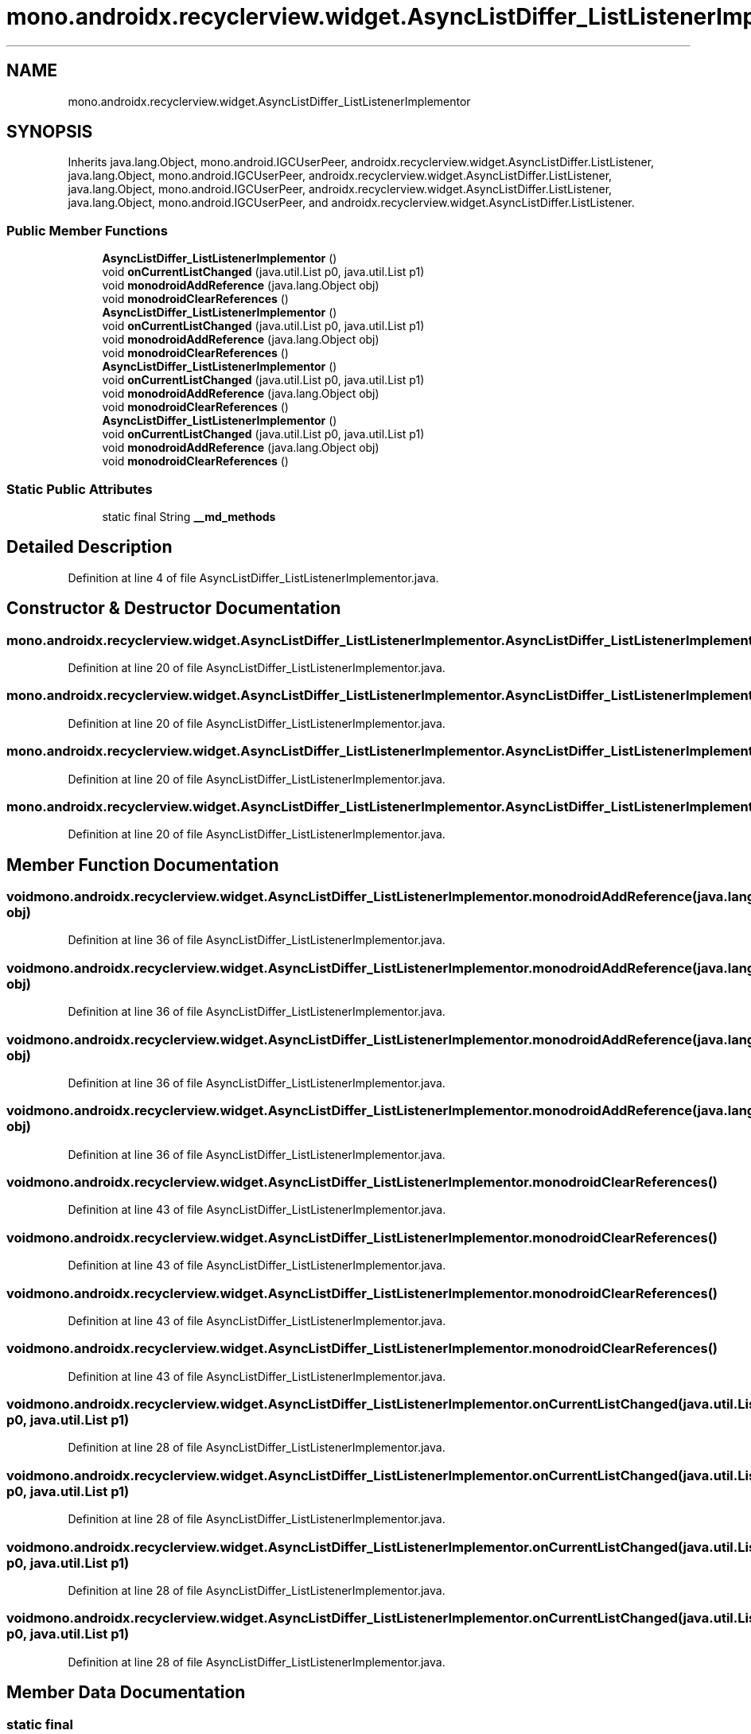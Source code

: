 .TH "mono.androidx.recyclerview.widget.AsyncListDiffer_ListListenerImplementor" 3 "Thu Apr 29 2021" "Version 1.0" "Green Quake" \" -*- nroff -*-
.ad l
.nh
.SH NAME
mono.androidx.recyclerview.widget.AsyncListDiffer_ListListenerImplementor
.SH SYNOPSIS
.br
.PP
.PP
Inherits java\&.lang\&.Object, mono\&.android\&.IGCUserPeer, androidx\&.recyclerview\&.widget\&.AsyncListDiffer\&.ListListener, java\&.lang\&.Object, mono\&.android\&.IGCUserPeer, androidx\&.recyclerview\&.widget\&.AsyncListDiffer\&.ListListener, java\&.lang\&.Object, mono\&.android\&.IGCUserPeer, androidx\&.recyclerview\&.widget\&.AsyncListDiffer\&.ListListener, java\&.lang\&.Object, mono\&.android\&.IGCUserPeer, and androidx\&.recyclerview\&.widget\&.AsyncListDiffer\&.ListListener\&.
.SS "Public Member Functions"

.in +1c
.ti -1c
.RI "\fBAsyncListDiffer_ListListenerImplementor\fP ()"
.br
.ti -1c
.RI "void \fBonCurrentListChanged\fP (java\&.util\&.List p0, java\&.util\&.List p1)"
.br
.ti -1c
.RI "void \fBmonodroidAddReference\fP (java\&.lang\&.Object obj)"
.br
.ti -1c
.RI "void \fBmonodroidClearReferences\fP ()"
.br
.ti -1c
.RI "\fBAsyncListDiffer_ListListenerImplementor\fP ()"
.br
.ti -1c
.RI "void \fBonCurrentListChanged\fP (java\&.util\&.List p0, java\&.util\&.List p1)"
.br
.ti -1c
.RI "void \fBmonodroidAddReference\fP (java\&.lang\&.Object obj)"
.br
.ti -1c
.RI "void \fBmonodroidClearReferences\fP ()"
.br
.ti -1c
.RI "\fBAsyncListDiffer_ListListenerImplementor\fP ()"
.br
.ti -1c
.RI "void \fBonCurrentListChanged\fP (java\&.util\&.List p0, java\&.util\&.List p1)"
.br
.ti -1c
.RI "void \fBmonodroidAddReference\fP (java\&.lang\&.Object obj)"
.br
.ti -1c
.RI "void \fBmonodroidClearReferences\fP ()"
.br
.ti -1c
.RI "\fBAsyncListDiffer_ListListenerImplementor\fP ()"
.br
.ti -1c
.RI "void \fBonCurrentListChanged\fP (java\&.util\&.List p0, java\&.util\&.List p1)"
.br
.ti -1c
.RI "void \fBmonodroidAddReference\fP (java\&.lang\&.Object obj)"
.br
.ti -1c
.RI "void \fBmonodroidClearReferences\fP ()"
.br
.in -1c
.SS "Static Public Attributes"

.in +1c
.ti -1c
.RI "static final String \fB__md_methods\fP"
.br
.in -1c
.SH "Detailed Description"
.PP 
Definition at line 4 of file AsyncListDiffer_ListListenerImplementor\&.java\&.
.SH "Constructor & Destructor Documentation"
.PP 
.SS "mono\&.androidx\&.recyclerview\&.widget\&.AsyncListDiffer_ListListenerImplementor\&.AsyncListDiffer_ListListenerImplementor ()"

.PP
Definition at line 20 of file AsyncListDiffer_ListListenerImplementor\&.java\&.
.SS "mono\&.androidx\&.recyclerview\&.widget\&.AsyncListDiffer_ListListenerImplementor\&.AsyncListDiffer_ListListenerImplementor ()"

.PP
Definition at line 20 of file AsyncListDiffer_ListListenerImplementor\&.java\&.
.SS "mono\&.androidx\&.recyclerview\&.widget\&.AsyncListDiffer_ListListenerImplementor\&.AsyncListDiffer_ListListenerImplementor ()"

.PP
Definition at line 20 of file AsyncListDiffer_ListListenerImplementor\&.java\&.
.SS "mono\&.androidx\&.recyclerview\&.widget\&.AsyncListDiffer_ListListenerImplementor\&.AsyncListDiffer_ListListenerImplementor ()"

.PP
Definition at line 20 of file AsyncListDiffer_ListListenerImplementor\&.java\&.
.SH "Member Function Documentation"
.PP 
.SS "void mono\&.androidx\&.recyclerview\&.widget\&.AsyncListDiffer_ListListenerImplementor\&.monodroidAddReference (java\&.lang\&.Object obj)"

.PP
Definition at line 36 of file AsyncListDiffer_ListListenerImplementor\&.java\&.
.SS "void mono\&.androidx\&.recyclerview\&.widget\&.AsyncListDiffer_ListListenerImplementor\&.monodroidAddReference (java\&.lang\&.Object obj)"

.PP
Definition at line 36 of file AsyncListDiffer_ListListenerImplementor\&.java\&.
.SS "void mono\&.androidx\&.recyclerview\&.widget\&.AsyncListDiffer_ListListenerImplementor\&.monodroidAddReference (java\&.lang\&.Object obj)"

.PP
Definition at line 36 of file AsyncListDiffer_ListListenerImplementor\&.java\&.
.SS "void mono\&.androidx\&.recyclerview\&.widget\&.AsyncListDiffer_ListListenerImplementor\&.monodroidAddReference (java\&.lang\&.Object obj)"

.PP
Definition at line 36 of file AsyncListDiffer_ListListenerImplementor\&.java\&.
.SS "void mono\&.androidx\&.recyclerview\&.widget\&.AsyncListDiffer_ListListenerImplementor\&.monodroidClearReferences ()"

.PP
Definition at line 43 of file AsyncListDiffer_ListListenerImplementor\&.java\&.
.SS "void mono\&.androidx\&.recyclerview\&.widget\&.AsyncListDiffer_ListListenerImplementor\&.monodroidClearReferences ()"

.PP
Definition at line 43 of file AsyncListDiffer_ListListenerImplementor\&.java\&.
.SS "void mono\&.androidx\&.recyclerview\&.widget\&.AsyncListDiffer_ListListenerImplementor\&.monodroidClearReferences ()"

.PP
Definition at line 43 of file AsyncListDiffer_ListListenerImplementor\&.java\&.
.SS "void mono\&.androidx\&.recyclerview\&.widget\&.AsyncListDiffer_ListListenerImplementor\&.monodroidClearReferences ()"

.PP
Definition at line 43 of file AsyncListDiffer_ListListenerImplementor\&.java\&.
.SS "void mono\&.androidx\&.recyclerview\&.widget\&.AsyncListDiffer_ListListenerImplementor\&.onCurrentListChanged (java\&.util\&.List p0, java\&.util\&.List p1)"

.PP
Definition at line 28 of file AsyncListDiffer_ListListenerImplementor\&.java\&.
.SS "void mono\&.androidx\&.recyclerview\&.widget\&.AsyncListDiffer_ListListenerImplementor\&.onCurrentListChanged (java\&.util\&.List p0, java\&.util\&.List p1)"

.PP
Definition at line 28 of file AsyncListDiffer_ListListenerImplementor\&.java\&.
.SS "void mono\&.androidx\&.recyclerview\&.widget\&.AsyncListDiffer_ListListenerImplementor\&.onCurrentListChanged (java\&.util\&.List p0, java\&.util\&.List p1)"

.PP
Definition at line 28 of file AsyncListDiffer_ListListenerImplementor\&.java\&.
.SS "void mono\&.androidx\&.recyclerview\&.widget\&.AsyncListDiffer_ListListenerImplementor\&.onCurrentListChanged (java\&.util\&.List p0, java\&.util\&.List p1)"

.PP
Definition at line 28 of file AsyncListDiffer_ListListenerImplementor\&.java\&.
.SH "Member Data Documentation"
.PP 
.SS "static final String mono\&.androidx\&.recyclerview\&.widget\&.AsyncListDiffer_ListListenerImplementor\&.__md_methods\fC [static]\fP"
@hide 
.PP
Definition at line 11 of file AsyncListDiffer_ListListenerImplementor\&.java\&.

.SH "Author"
.PP 
Generated automatically by Doxygen for Green Quake from the source code\&.
